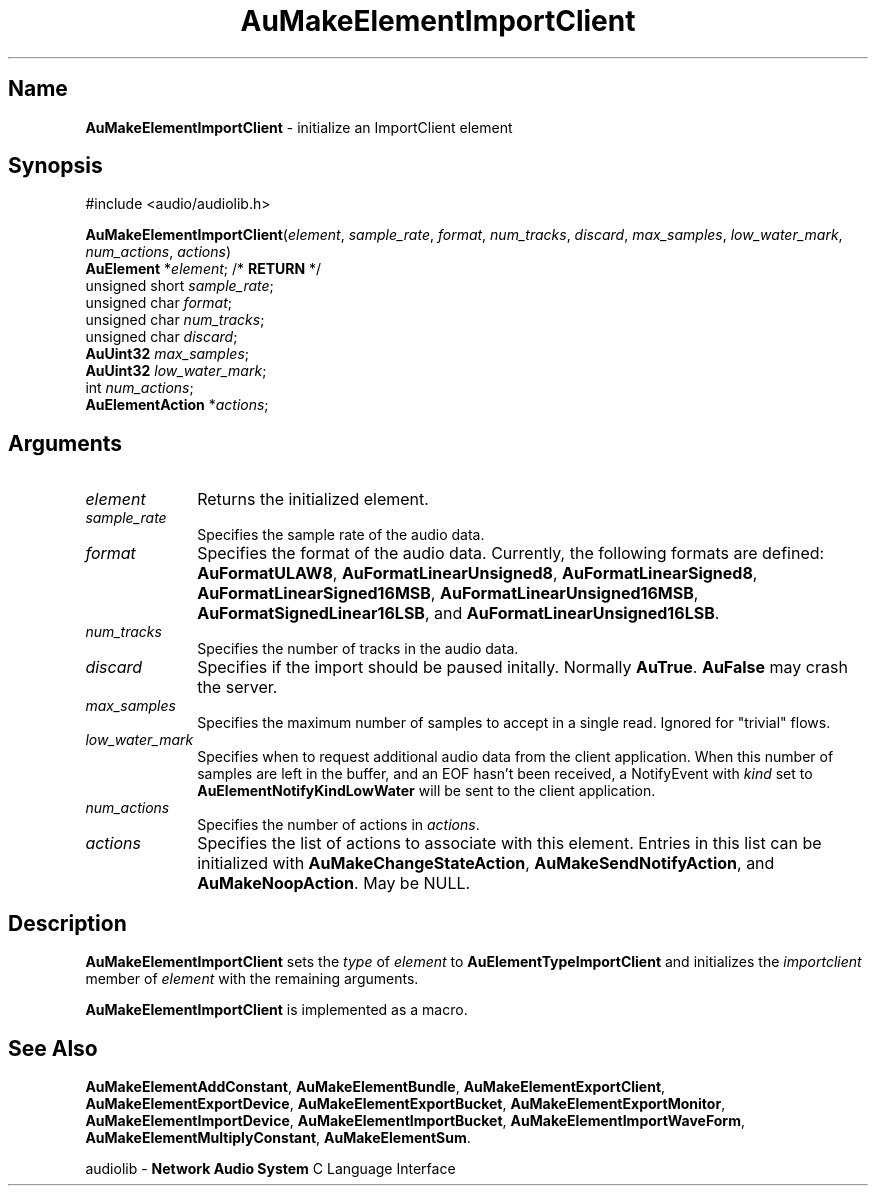 .\" $NCDId: @(#)AuMElImC.man,v 1.1 1994/09/27 00:32:04 greg Exp $
.\" copyright 1994 Steven King
.\"
.\" portions are
.\" * Copyright 1993 Network Computing Devices, Inc.
.\" *
.\" * Permission to use, copy, modify, distribute, and sell this software and its
.\" * documentation for any purpose is hereby granted without fee, provided that
.\" * the above copyright notice appear in all copies and that both that
.\" * copyright notice and this permission notice appear in supporting
.\" * documentation, and that the name Network Computing Devices, Inc. not be
.\" * used in advertising or publicity pertaining to distribution of this
.\" * software without specific, written prior permission.
.\" * 
.\" * THIS SOFTWARE IS PROVIDED 'AS-IS'.  NETWORK COMPUTING DEVICES, INC.,
.\" * DISCLAIMS ALL WARRANTIES WITH REGARD TO THIS SOFTWARE, INCLUDING WITHOUT
.\" * LIMITATION ALL IMPLIED WARRANTIES OF MERCHANTABILITY, FITNESS FOR A
.\" * PARTICULAR PURPOSE, OR NONINFRINGEMENT.  IN NO EVENT SHALL NETWORK
.\" * COMPUTING DEVICES, INC., BE LIABLE FOR ANY DAMAGES WHATSOEVER, INCLUDING
.\" * SPECIAL, INCIDENTAL OR CONSEQUENTIAL DAMAGES, INCLUDING LOSS OF USE, DATA,
.\" * OR PROFITS, EVEN IF ADVISED OF THE POSSIBILITY THEREOF, AND REGARDLESS OF
.\" * WHETHER IN AN ACTION IN CONTRACT, TORT OR NEGLIGENCE, ARISING OUT OF OR IN
.\" * CONNECTION WITH THE USE OR PERFORMANCE OF THIS SOFTWARE.
.\"
.\" $Id: AuMElImC.man 5 1999-05-08 18:47:16Z jon $
.TH AuMakeElementImportClient 3 "1.2" "audiolib - element initialization"
.SH \fBName\fP
\fBAuMakeElementImportClient\fP \- initialize an ImportClient element
.SH \fBSynopsis\fP
#include <audio/audiolib.h>
.sp 1
\fBAuMakeElementImportClient\fP(\fIelement\fP, \fIsample_rate\fP, \fIformat\fP, \fInum_tracks\fP, \fIdiscard\fP, \fImax_samples\fP, \fIlow_water_mark\fP, \fInum_actions\fP, \fIactions\fP)
.br
    \fBAuElement\fP *\fIelement\fP; /* \fBRETURN\fP */
.br
    unsigned short \fIsample_rate\fP;
.br
    unsigned char \fIformat\fP;
.br
    unsigned char \fInum_tracks\fP;
.br
    unsigned char \fIdiscard\fP;
.br
    \fBAuUint32\fP \fImax_samples\fP;
.br
    \fBAuUint32\fP \fIlow_water_mark\fP;
.br
    int \fInum_actions\fP;
.br
    \fBAuElementAction\fP *\fIactions\fP;
.SH \fBArguments\fP
.IP \fIelement\fP 1i
Returns the initialized element.
.IP \fIsample_rate\fP 1i
Specifies the sample rate of the audio data.
.IP \fIformat\fP 1i
Specifies the format of the audio data.
Currently, the following formats are defined: \fBAuFormatULAW8\fP, \fBAuFormatLinearUnsigned8\fP, \fBAuFormatLinearSigned8\fP, \fBAuFormatLinearSigned16MSB\fP, \fBAuFormatLinearUnsigned16MSB\fP, \fBAuFormatSignedLinear16LSB\fP, and \fBAuFormatLinearUnsigned16LSB\fP.
.IP \fInum_tracks\fP 1i
Specifies the number of tracks in the audio data.
.IP \fIdiscard\fP 1i
Specifies if the import should be paused initally.
Normally \fBAuTrue\fP.
\fBAuFalse\fP may crash the server.
.IP \fImax_samples\fP 1i
Specifies the maximum number of samples to accept in a single read.
Ignored for "trivial" flows.
.IP \fIlow_water_mark\fP 1i
Specifies when to request additional audio data from the client application.
When this number of samples are left in the buffer, and an EOF hasn't been received, a NotifyEvent with \fIkind\fP set to \fBAuElementNotifyKindLowWater\fP will be sent to the client application.
.IP \fInum_actions\fP 1i
Specifies the number of actions in \fIactions\fP.
.IP \fIactions\fP 1i
Specifies the list of actions to associate with this element.
Entries in this list can be initialized with \fBAuMakeChangeStateAction\fP, \fBAuMakeSendNotifyAction\fP, and \fBAuMakeNoopAction\fP.
May be NULL.
.SH \fBDescription\fP
\fBAuMakeElementImportClient\fP sets the \fItype\fP of \fIelement\fP to \fBAuElementTypeImportClient\fP and initializes the \fIimportclient\fP member of \fIelement\fP with the remaining arguments.
.LP
\fBAuMakeElementImportClient\fP is implemented as a macro.
.SH \fBSee Also\fP
\fBAuMakeElementAddConstant\fP,
\fBAuMakeElementBundle\fP,
\fBAuMakeElementExportClient\fP,
\fBAuMakeElementExportDevice\fP,
\fBAuMakeElementExportBucket\fP,
\fBAuMakeElementExportMonitor\fP,
\fBAuMakeElementImportDevice\fP,
\fBAuMakeElementImportBucket\fP,
\fBAuMakeElementImportWaveForm\fP,
\fBAuMakeElementMultiplyConstant\fP,
\fBAuMakeElementSum\fP.
.sp 1
audiolib \- \fBNetwork Audio System\fP C Language Interface
